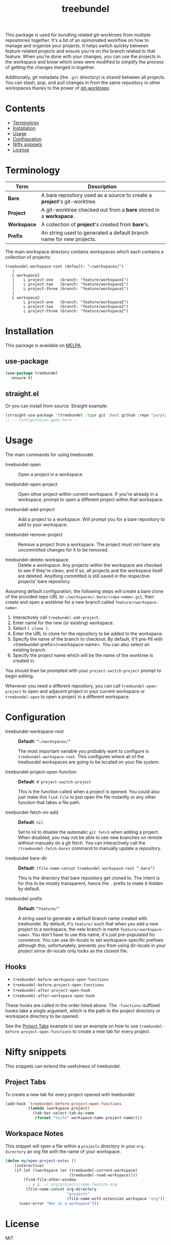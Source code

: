 #+TITLE: treebundel

[[https://melpa.org/#/treebundel][file:https://melpa.org/packages/treebundel-badge.svg]]

This package is used for bundling related git-worktrees from multiple repositories together. It's a
bit of an opinionated workflow on how to manage and organize your projects. It helps switch quickly
between feature-related projects and ensure you're on the branch related to that feature. When
you're done with your changes, you can use the projects in the workspace and know which ones were
modified to simplify the process of getting the changes merged in together.

Additionally, git metadata (the =.git= directory) is shared between all projects. You can stash,
pop, and pull changes in from the same repository in other workspaces thanks to the power of
[[https://git-scm.com/docs/git-worktree][git-worktrees]].

* Contents
:PROPERTIES:
:TOC:      :include siblings :depth 0 :force ((nothing)) :ignore (this) :local (nothing)
:END:
:CONTENTS:
- [[#terminology][Terminology]]
- [[#installation][Installation]]
- [[#usage][Usage]]
- [[#configuration][Configuration]]
- [[#nifty-snippets][Nifty snippets]]
- [[#license][License]]
:END:

* Terminology

| Term        | Description                                                              |
|-------------+--------------------------------------------------------------------------|
| *Bare*      | A bare repository used as a source to create a *project*'s git-worktree. |
| *Project*   | A git-worktree checked out from a *bare* stored in a *workspace*.        |
| *Workspace* | A collection of *project*'s created from *bare*'s.                       |
| *Prefix*    | An string used to generated a default branch name for new projects.      |

The main workspace directory contains workspaces which each contains a collection of projects:

#+BEGIN_SRC
treebundel-workspace-root (default: "~/workspaces/")
   |
   L workspace1
   |    L project-one   (branch: "feature/workspace1")
   |    L project-two   (branch: "feature/workspace1")
   |    L project-three (branch: "feature/workspace1")
   |
   L workspace2
        L project-one   (branch: "feature/workspace2")
        L project-two   (branch: "feature/workspace2")
        L project-three (branch: "feature/workspace2")
#+END_SRC

* Installation

This package is available on [[https://melpa.org/][MELPA]].

** use-package

#+BEGIN_SRC emacs-lisp :results none
(use-package treebundel
  :ensure t)
#+END_SRC

** straight.el

Or you can install from source. Straight example:

#+BEGIN_SRC emacs-lisp :results none
(straight-use-package '(treebundel :type git :host github :repo "purplg/treebundel"))
;; -- Configuration goes here --
#+END_SRC

* Usage

The main commands for using treebundel.

- treebundel-open :: Open a project in a workspace.

- treebundel-open-project :: Open other project within current workspace. If you're already in a
  workspace, prompt to open a different project within that workspace.

- treebundel-add-project :: Add a project to a workspace. Will prompt you for a bare repository to
  add to your workspace.

- treebundel-remove-project :: Remove a project from a workspace. The project must not have any
  uncommitted changes for it to be removed.

- treebundel-delete-workspace :: Delete a workspace. Any projects within the workspace are checked to
  see if they're clean, and if so, all projects and the workspace itself are deleted. Anything
  committed is still saved in the respective projects' bare repository.

Assuming default configuration, the following steps will create a bare clone of the provided repo
URL to =~/workspaces/.bare/<repo-name>.git=, then create and open a worktree for a new branch called
=feature/<workspace-name>=.

1. Interactively call ~treebundel-add-project~.
2. Enter name for the new (or existing) workspace.
3. Select =[ clone ]=.
4. Enter the URL to clone for the repository to be added to the workspace.
5. Specify the name of the branch to checkout. By default, it'll pre-fill with
   <treebundel-prefix>/<workspace-name>. You can also select an existing branch.
6. Specify the project name which will be the name of the worktree is created in.

You should then be prompted with your ~project-switch-project~ prompt to begin editing.

Whenever you need a different repository, you can call ~treebundel-open-project~ to open and adjacent
project in your current workspace or ~treebundel-open~ to open a project in a different workspace.

* Configuration

- treebundel-workspace-root :: *Default*: =“~/workspaces/”=

  The most important variable you probably want to configure is
  ~treebundel-workspace-root~. This configures where all of the treebundel workspaces are going to be
  located on your file system.

- treebundel-project-open-function :: *Default*: =#'project-switch-project=

  This is the function called when a project is opened. You could
  also just make this ~find-file~ to just open the file instantly or any other function that takes a
  file path.

- treebundel-fetch-on-add :: *Default*: =nil=

  Set to nil to disable the automatic ~git fetch~ when adding a project. When disabled, you may not
  be able to see new branches on remote without manually do a git fetch. You can interactively call
  the ~(treebundel-fetch-bare)~ command to manually update a repository.

- treebundel-bare-dir :: *Default*: =(file-name-concat treebundel-workspace-root “.bare”)=

  This is the directory that bare repository get cloned to. The intent is for
  this to be mostly transparent, hence the =.= prefix to make it hidden by default.

- treebundel-prefix :: *Default*: =“feature/”=

  A string used to generate a default branch name created with treebundel. By default, it's
  =feature/= such that when you add a new project to a workspace, the new branch is name
  =feature/<workspace-name>=. You don't have to use this name, it's just pre-populated for
  convience. You can use dir-locals to set workspace-specific prefixes although this, unfortunately,
  prevents you from using dir-locals in your project since dir-locals only looks as the closest
  file.

** Hooks

- ~treebundel-before-workspace-open-functions~
- ~treebundel-before-project-open-functions~
- ~treebundel-after-project-open-hook~
- ~treebundel-after-workspace-open-hook~

These hooks are called in the order listed above. The =-functions=-suffixed hooks take a single
argument, which is the path to the project directory or workspace directory to be opened.

See the [[#project-tabs][Project Tabs]] example to see an example on how to use
=treebundel-before-project-open-functions= to create a new tab for every project.

* Nifty snippets

This snippets can extend the usefulness of treebundel.

** Project Tabs

To create a new tab for every project opened with treebundel:

#+BEGIN_SRC emacs-lisp
(add-hook 'treebundel-before-project-open-functions
          (lambda (workspace project)
            (tab-bar-select-tab-by-name
             (format "%s/%s" workspace-name project-name))))
#+END_SRC

** Workspace Notes

This snippet will open a file within a =projects= directory in your =org-directory= an org file with the name of your workspace.

#+BEGIN_SRC emacs-lisp
(defun my/open-project-notes ()
    (interactive)
    (if-let ((workspace (or (treebundel-current-workspace)
                            (treebundel-read-workspace))))
        (find-file-other-window
         ;; e.g. ~/.org/projects/some-feature.org
         (file-name-concat org-directory
                           "projects"
                           (file-name-with-extension workspace "org")))
      (user-error "Not in a workspace")))
#+END_SRC

* License

MIT
